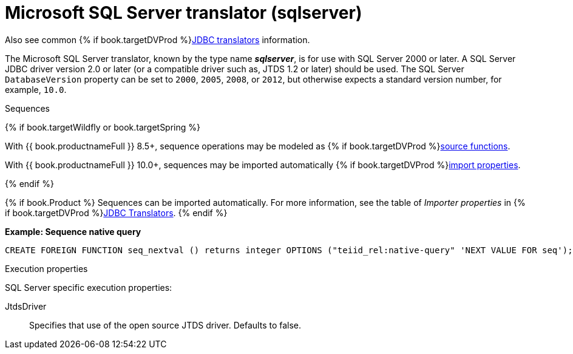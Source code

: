 // Module included in the following assemblies:
// as_jdbc-translators.adoc
[id="microsoft-sql-server-translator"]

= Microsoft SQL Server translator (sqlserver)

Also see common {% if book.targetDVProd %}xref:jdbc-translators{% else %}link:as_jdbc-translators.adoc{% endif %}[JDBC translators] information.

The Microsoft SQL Server translator, known by the type name *_sqlserver_*, is for use with SQL Server 2000 or later. 
A SQL Server JDBC driver version 2.0 or later (or a compatible driver such as, JTDS 1.2 or later) should be used. 
The SQL Server `DatabaseVersion` property can be set to `2000`, `2005`, `2008`, or `2012`, but otherwise expects a standard version number, for example, `10.0`.

.Sequences
{% if book.targetWildfly or book.targetSpring %}

With {{ book.productnameFull }} 8.5+, sequence operations may be modeled as {% if book.targetDVProd %}xref:ddl-metadata-for-domains{% else %}link:r_ddl-metadata-for-domains.adoc{% endif %}[source functions].

With {{ book.productnameFull }} 10.0+, sequences may be imported automatically {% if book.targetDVProd %}xref:jdbc-translators{% else %}link:as_jdbc-translators.adoc{% endif %}[import properties].

{% endif %}

{% if book.Product %}
Sequences can be imported automatically. 
For more information, see the table of _Importer properties_ in {% if book.targetDVProd %}xref:jdbc-translators{% else %}link:as_jdbc-translators.adoc{% endif %}[JDBC Translators].
{% endif %}

[source,sql]
.*Example: Sequence native query*
----
CREATE FOREIGN FUNCTION seq_nextval () returns integer OPTIONS ("teiid_rel:native-query" 'NEXT VALUE FOR seq');
----

.Execution properties

SQL Server specific execution properties:

JtdsDriver:: Specifies that use of the open source JTDS driver. 
Defaults to false.
